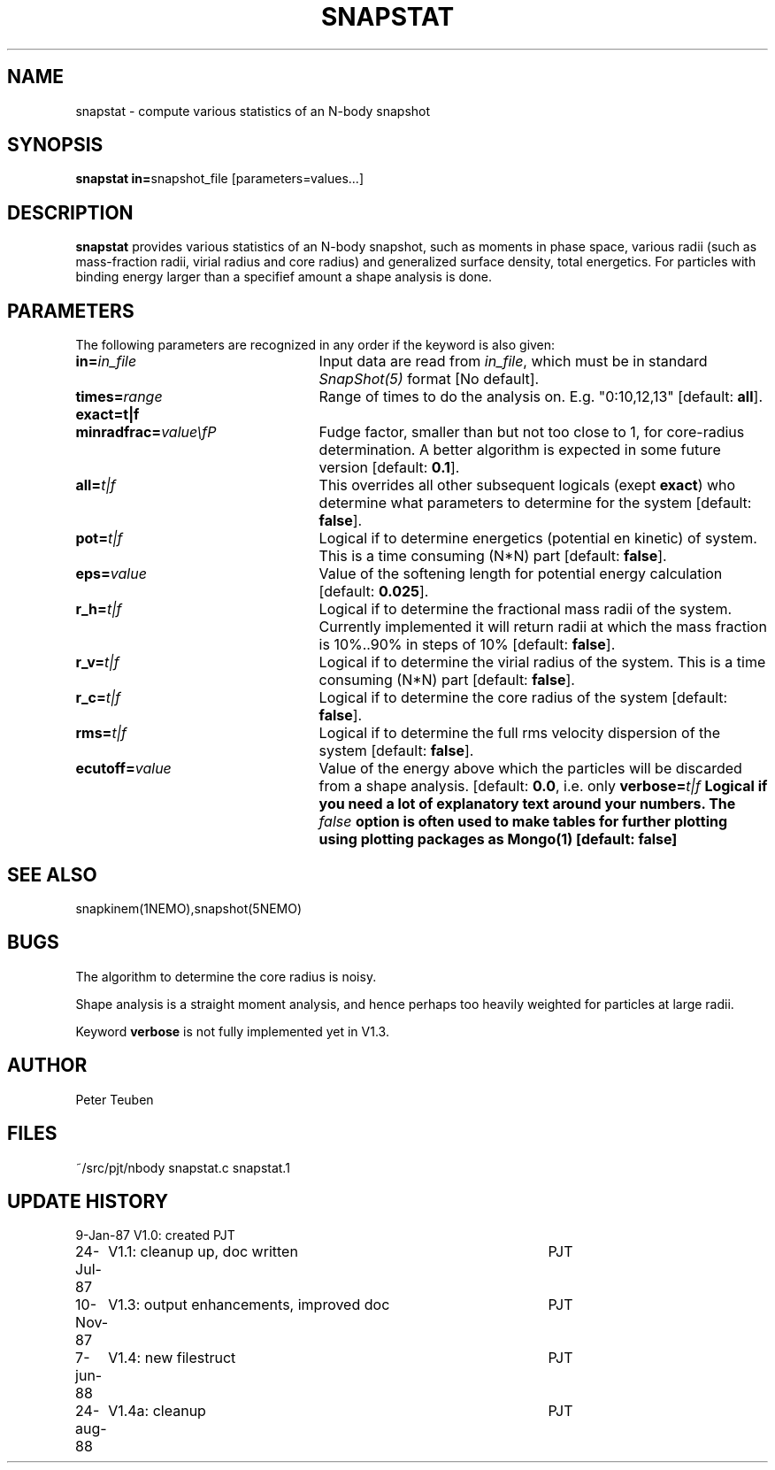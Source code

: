 .TH SNAPSTAT 1NEMO "24 August 1988"
.SH NAME
snapstat \- compute various statistics of an N-body snapshot
.SH SYNOPSIS
\fBsnapstat in=\fPsnapshot_file  [parameters=values...]
.SH DESCRIPTION
\fBsnapstat\fP provides various statistics of an N-body snapshot,
such as moments in phase space, various radii (such as
mass-fraction radii, virial radius and core radius)
and generalized surface density, total energetics.
For particles with binding energy larger than
a specifief amount  a shape analysis is done.
.SH PARAMETERS
The following parameters are recognized in any order if the keyword is
also given:
.TP 25
\fBin=\fIin_file\fP
Input data are read from \fIin_file\fP, which must be 
in standard \fISnapShot(5)\fP format [No default].
.TP
\fBtimes=\fIrange\fP
Range of times to do the analysis on. E.g.
"0:10,12,13" [default: \fBall\fP].
.TP
\fBexact=t|f\fP

.TP
\fBminradfrac=\fIvalue\\fP
Fudge factor, smaller than but not too close to 1, for
core-radius determination. A better algorithm is expected in some
future version [default: \fB0.1\fP].
.TP
\fBall=\fIt|f\fP
This overrides all other subsequent logicals (exept \fBexact\fP)
who determine what parameters to determine for the system 
[default: \fBfalse\fP].
.TP
\fBpot=\fIt|f\fP
Logical if to determine energetics (potential en kinetic) of system. 
This is a time consuming (N*N) part [default: \fBfalse\fP].
.TP
\fBeps=\fIvalue\fP
Value of the softening length for potential energy
calculation [default: \fB0.025\fP].
.TP
\fBr_h=\fIt|f\fP
Logical if to determine the fractional mass radii of the system.
Currently implemented it will return radii at which the mass
fraction is 10%..90% in steps of 10% [default: \fBfalse\fP].
.TP
\fBr_v=\fIt|f\fP
Logical if to determine the virial radius of the system.
This is a time consuming (N*N) part [default: \fBfalse\fP].
.TP
\fBr_c=\fIt|f\fP
Logical if to determine the core radius of the system
[default: \fBfalse\fP].
.TP
\fBrms=\fIt|f\fP
Logical if to determine the full rms velocity dispersion
of the system [default: \fB false\fP].
.TP
\fBecutoff=\fIvalue\fP
Value of the energy above which the particles will be discarded
from a shape analysis. [default: \fB0.0\fP, i.e. only
'bound' particles].
\fBverbose=\fIt|f\fP
Logical if you need a lot of explanatory text around your numbers.
The \fIfalse\fP option is often used to make tables for further
plotting using plotting packages as Mongo(1)
[default: \fBfalse\fP]
.SH "SEE ALSO"
snapkinem(1NEMO),snapshot(5NEMO)
.SH BUGS
The algorithm to determine the core radius is noisy.
.PP
Shape analysis is a straight moment analysis, and hence
perhaps too heavily weighted for particles at large radii.
.PP
Keyword \fBverbose\fP is not fully implemented yet in V1.3.
.SH AUTHOR
Peter Teuben
.SH FILES
.nf
.ta +3.0i
~/src/pjt/nbody     snapstat.c snapstat.1
.fi
.SH "UPDATE HISTORY"
.nf
.ta +1.0i +4.5i
 9-Jan-87	V1.0: created                     	PJT
24-Jul-87	V1.1: cleanup up, doc written     	PJT
10-Nov-87	V1.3: output enhancements, improved doc	PJT
7-jun-88	V1.4: new filestruct                	PJT
24-aug-88	V1.4a: cleanup                        	PJT
